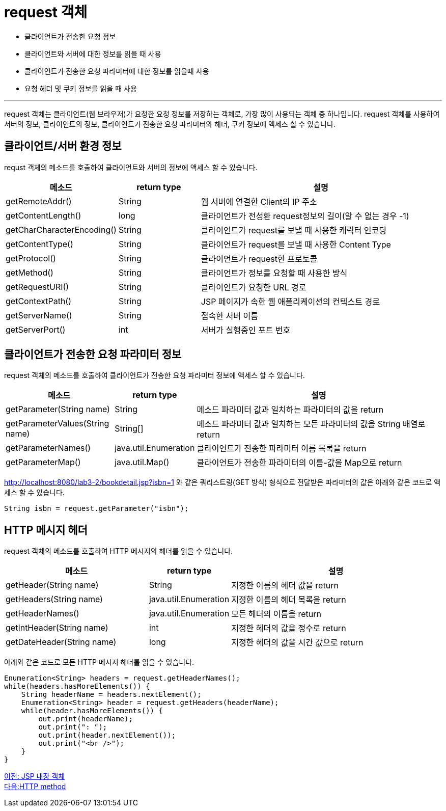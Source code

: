 = request 객체

* 클라이언트가 전송한 요청 정보
* 클라이언트와 서버에 대한 정보를 읽을 때 사용
* 클라이언트가 전송한 요청 파라미터에 대한 정보를 읽을때 사용
* 요청 헤더 및 쿠키 정보를 읽을 때 사용

---

request 객체는 클라이언트(웹 브라우저)가 요청한 요청 정보를 저장하는 객체로, 가장 많이 사용되는 객체 중 하나입니다. request 객체를 사용하여 서버의 정보, 클라이언트의 정보, 클라이언트가 전송한 요청 파라미터와 헤더, 쿠키 정보에 액세스 할 수 있습니다.

== 클라이언트/서버 환경 정보

requst 객체의 메소드를 호출하여 클라이언트와 서버의 정보에 액세스 할 수 있습니다.

[%header, cols="1,1,3"]
|===
|메소드|return type|설명
|getRemoteAddr()|String |웹 서버에 연결한 Client의 IP 주소
|getContentLength()|long|클라이언트가 전성환 request정보의 길이(알 수 없는 경우 -1)
|getCharCharacterEncoding()|String|클라이언트가 request를 보낼 때 사용한 캐릭터 인코딩
|getContentType()|String|클라이언트가 request를 보낼 때 사용한 Content Type
|getProtocol()|String|클라이언트가 request한 프로토콜
|getMethod()|String|클라이언트가 정보를 요청할 때 사용한 방식
|getRequestURI()|String|클라이언트가 요청한 URL 경로
|getContextPath()|String|JSP 페이지가 속한 웹 애플리케이션의 컨텍스트 경로
|getServerName()|String|접속한 서버 이름
|getServerPort()|int|서버가 실행중인 포트 번호
|===

== 클라이언트가 전송한 요청 파라미터 정보

request 객체의 메소드를 호출하여 클라이언트가 전송한 요청 파라미터 정보에 액세스 할 수 있습니다.
[%header, cols="2,1,5"]
|===
|메소드|return type|설명
|getParameter(String name)|String|메소드 파라미터 값과 일치하는 파라미터의 값을 return
|getParameterValues(String name)|String[]|메소드 파라미터 값과 일치하는 모든 파라미터의 값을 String 배열로 return
|getParameterNames()|java.util.Enumeration|클라이언트가 전송한 파라미터 이름 목록을 return
|getParameterMap()|java.util.Map()|클라이언트가 전송한 파라미터의 이름-값을 Map으로 return
|===


http://localhost:8080/lab3-2/bookdetail.jsp?isbn=1 와 같은 쿼리스트링(GET 방식) 형식으로 전달받은 파라미터의 값은 아래와 같은 코드로 액세스 할 수 있습니다.

[source, java]
----
String isbn = request.getParameter("isbn");
----

== HTTP 메시지 헤더

request 객체의 메소드를 호출하여 HTTP 메시지의 헤더를 읽을 수 있습니다.

[%header, cols="2,1,3"]
|===
|메소드|return type|설명
|getHeader(String name)|String|지정한 이름의 헤더 값을 return
|getHeaders(String name)|java.util.Enumeration|지정한 이름의 헤더 목록을 return
|getHeaderNames()|java.util.Enumeration|모든 헤더의 이름을 return
|getIntHeader(String name)|int|지정한 헤더의 값을 정수로 return
|getDateHeader(String name)|long|지정한 헤더의 값을 시간 값으로 return
|===

아래와 같은 코드로 모든 HTTP 메시지 헤더를 읽을 수 있습니다.

[source, java]
----
Enumeration<String> headers = request.getHeaderNames();
while(headers.hasMoreElements()) {
    String headerName = headers.nextElement();
    Enumeration<String> header = request.getHeaders(headerName);
    while(header.hasMoreElements()) {
        out.print(headerName);
        out.print(": ");
        out.print(header.nextElement());
        out.print("<br />");
    }
}
----

link:./08_implicit_object.adoc[이전: JSP 내장 객체] +
link:./10_http_method.adoc[다음:HTTP method]